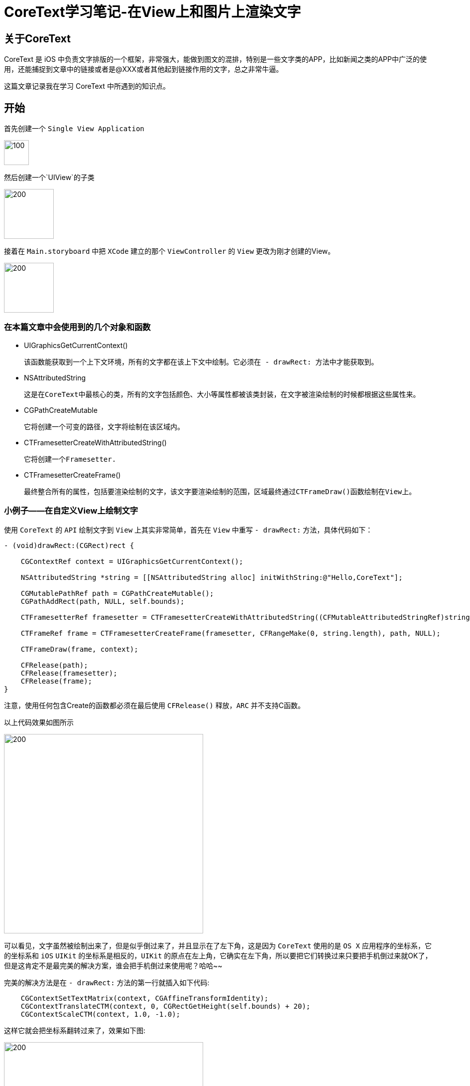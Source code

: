 = CoreText学习笔记-在View上和图片上渲染文字
:hp-alt-title: CoreText part 1


== 关于CoreText
CoreText 是 iOS 中负责文字排版的一个框架，非常强大，能做到图文的混排，特别是一些文字类的APP，比如新闻之类的APP中广泛的使用，还能捕捉到文章中的链接或者是@XXX或者其他起到链接作用的文字，总之非常牛逼。

这篇文章记录我在学习 CoreText 中所遇到的知识点。

== 开始

首先创建一个 `Single View Application`

image::http://ac-uoe5d82x.clouddn.com/18nR7uFHQhw9KoPlXhANtAiJHkyUIKrTSFKTOVKe.png[100,50]

然后创建一个`UIView`的子类

image::http://ac-uoe5d82x.clouddn.com/8M4eHJjTlWOVjr6bBqHl5B4llRSU8s03zr4kFdNO.png[200,100]

接着在 `Main.storyboard` 中把 `XCode` 建立的那个 `ViewController` 的 `View` 更改为刚才创建的View。

image::http://ac-uoe5d82x.clouddn.com/WHAwVM09wade5kKT0dFLNjJMUBgMaIp3CmnF8T8F.png[200,100]

=== 在本篇文章中会使用到的几个对象和函数

* UIGraphicsGetCurrentContext()
 
 该函数能获取到一个上下文环境，所有的文字都在该上下文中绘制。它必须在 - drawRect: 方法中才能获取到。

* NSAttributedString
 
 这是在CoreText中最核心的类，所有的文字包括颜色、大小等属性都被该类封装，在文字被渲染绘制的时候都根据这些属性来。
 
 
* CGPathCreateMutable
 
 它将创建一个可变的路径，文字将绘制在该区域内。
 
* CTFramesetterCreateWithAttributedString()

 它将创建一个Framesetter.
 
* CTFramesetterCreateFrame()
 
 最终整合所有的属性，包括要渲染绘制的文字，该文字要渲染绘制的范围，区域最终通过CTFrameDraw()函数绘制在View上。
 
 
=== 小例子——在自定义View上绘制文字


使用 `CoreText` 的 `API` 绘制文字到 `View` 上其实非常简单，首先在 `View` 中重写 `- drawRect:` 方法，具体代码如下：

```
- (void)drawRect:(CGRect)rect {

    CGContextRef context = UIGraphicsGetCurrentContext();
    
    NSAttributedString *string = [[NSAttributedString alloc] initWithString:@"Hello,CoreText"];
    
    CGMutablePathRef path = CGPathCreateMutable();
    CGPathAddRect(path, NULL, self.bounds);
    
    CTFramesetterRef framesetter = CTFramesetterCreateWithAttributedString((CFMutableAttributedStringRef)string);
    
    CTFrameRef frame = CTFramesetterCreateFrame(framesetter, CFRangeMake(0, string.length), path, NULL);
    
    CTFrameDraw(frame, context);
    
    CFRelease(path);
    CFRelease(framesetter);
    CFRelease(frame);
}
```

注意，使用任何包含Create的函数都必须在最后使用 `CFRelease()` 释放，`ARC` 并不支持C函数。

以上代码效果如图所示

image::http://ac-uoe5d82x.clouddn.com/KY8BaWRusjrvr7mHu5mlcGoJ3dEUAnCSYuMjzxQs.png[200,400]

可以看见，文字虽然被绘制出来了，但是似乎倒过来了，并且显示在了左下角，这是因为 `CoreText` 使用的是 `OS X` 应用程序的坐标系，它的坐标系和 `iOS` `UIKit` 的坐标系是相反的，`UIKit` 的原点在左上角，它确实在左下角，所以要把它们转换过来只要把手机倒过来就OK了，但是这肯定不是最完美的解决方案，谁会把手机倒过来使用呢？哈哈~~

完美的解决方法是在 `- drawRect:` 方法的第一行就插入如下代码:

```
    CGContextSetTextMatrix(context, CGAffineTransformIdentity);
    CGContextTranslateCTM(context, 0, CGRectGetHeight(self.bounds) + 20);
    CGContextScaleCTM(context, 1.0, -1.0);
```

这样它就会把坐标系翻转过来了，效果如下图:

image::http://ac-uoe5d82x.clouddn.com/Y0837pqPFOI9Sj95Emyzl15h8JNJIcG6M2OqwbL6.png[200,400]

为什么要在 `CGContextTranslateCTM(context, 0, CGRectGetHeight(self.bounds) + 20)` 这行代码的后面加上20呢，因为不加20的话就会在 `(0,0)` 的坐标上开始绘制，这样一来文字就会被状态栏挡住，加上20就意味着坐标变成了 `(0,20)` ，这样就会向下偏移20的点开始绘制，就能避免这样的问题，当然如果这个 `View` 的 `bounds.origin` 属性并不是(0,0)，而是其他坐标比如 `(0,20)` 的话，就没必要加上20了，因为本来就没有可能会在状态栏下面绘制。